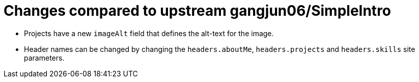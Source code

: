 = Changes compared to upstream gangjun06/SimpleIntro

* Projects have a new `imageAlt` field that defines the alt-text for the image.
* Header names can be changed by changing the `headers.aboutMe`, `headers.projects` and `headers.skills` site parameters.